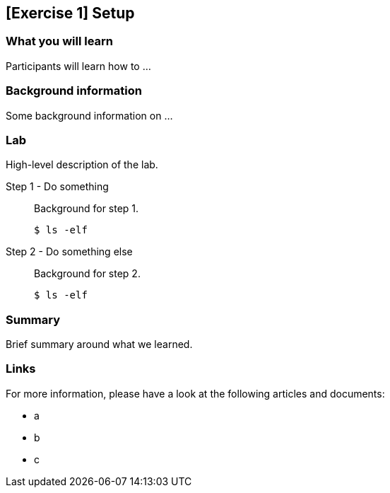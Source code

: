 == [Exercise 1] Setup


=== What you will learn

Participants will learn how to ...


=== Background information

Some background information on ...


=== Lab

High-level description of the lab.

Step 1 - Do something::
Background for step 1.
+
[source,bash]
----
$ ls -elf
----

Step 2 - Do something else::
Background for step 2.
+
[source,bash]
----
$ ls -elf
----


=== Summary

Brief summary around what we learned.


=== Links

For more information, please have a look at the following articles and documents:

* a
* b
* c
